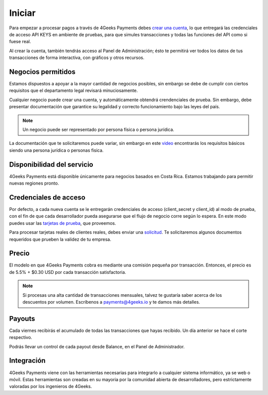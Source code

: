 =============
Iniciar
=============
Para empezar a procesar pagos a través de 4Geeks Payments debes 
`crear una cuenta <http://dashboard.payments.4geeks.io/accounts/register>`_, lo que entregará
las credenciales de acceso API KEYS en ambiente de pruebas, para que simules transacciones y todas las funciones del API
como si fuese real. 

Al crear la cuenta, también tendrás acceso al Panel de Administración; ésto te permitirá ver todos los datos 
de tus transacciones de forma interactiva, con gráficos y otros recursos.

Negocios permitidos
----------------------------

Estamos dispuestos a apoyar a la mayor cantidad de negocios posibles, sin embargo se debe de cumplir con ciertos requisitos que el departamento legal revisará minuciosamente. 

Cualquier negocio puede crear una cuenta, y automáticamente obtendrá crendenciales de prueba. Sin embargo, debe presentar documentación que garantice su legalidad y correcto funcionamiento bajo las leyes del país.

.. note::
  Un negocio puede ser representado por persona física o persona jurídica.
  
La documentación que te solicitaremos puede variar, sin embargo en este `video <https://youtu.be/NAZUyIrFdoc>`_ encontrarás los requisitos básicos siendo una persona jurídica o personas fisica.
  

Disponibilidad del servicio
---------------------------
4Geeks Payments está disponible únicamente para negocios basados en Costa Rica. Estamos trabajando para permitir nuevas regiones pronto.

Credenciales de acceso
-----------------------
Por defecto, a cada nueva cuenta se le entregarán credenciales de acceso (client_secret y client_id) al modo de prueba, con el fin de que cada desarrollador pueda asegurarse que el flujo de negocio corre según lo espera. En este modo puedes usar las `tarjetas de prueba <http://docs.payments.4geeks.io/#testing-cards>`_, que proveemos.

Para procesar tarjetas reales de clientes reales, debes enviar una `solicitud <https://dashboard.payments.4geeks.io/request-live/>`_. Te solicitaremos algunos documentos requeridos que prueben la validez de tu empresa.

Precio
-------
El modelo en que 4Geeks Payments cobra es mediante una comisión pequeña por transacción. Entonces, el precio es de 5.5% + $0.30 USD por cada transacción satisfactoria.

.. note::
  Si procesas una alta cantidad de transacciones mensuales, talvez te gustaría saber acerca de los descuentos por volumen.
  Escríbenos a payments@4geeks.io y te damos más detalles.

Payouts
-------
Cada viernes recibirás el acumulado de todas las transacciones que hayas recibido. Un día anterior se hace el corte respectivo.

Podrás llevar un control de cada payout desde Balance, en el Panel de Administrador.

Integración
-----------
4Geeks Payments viene con las herramientas necesarias para integrarlo a cualquier sistema informático, ya se web o móvil. Estas herramientas son creadas en su mayoria por la comunidad abierta de desarrolladores, pero estrictamente valoradas por los ingenieros de 4Geeks.
